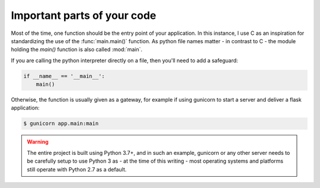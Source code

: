 Important parts of your code
============================

Most of the time, one function should be the entry point of your application. In
this instance, I use C as an inspiration for standardizing the use of the
:func:`main.main()` function. As python file names matter - in contrast to C -
the module holding the `main()` function is also called :mod:`main`.

.. graphviz::
    :align: center
    :caption: Entry points.


    digraph foo {
        rankdir = LR
        size = "8,5"
        overlap = False
        pad = 1

        "Project" -> "App"
        "App" -> "main()" [label = "execute"]
        "Project" -> "Tests"
        "Tests" -> "test/ folder" [label = "extend"]
        "Project" -> "Doc"
        "Doc" -> "doc/project/ folder" [label = "extend"]
    }

If you are calling the python interpreter directly on a file, then you'll need
to add a safeguard:

.. code-block:: python

    if __name__ == '__main__':
        main()

Otherwise, the function is usually given as a gateway, for example if using
gunicorn to start a server and deliver a flask application:

.. code-block:: shell

    $ gunicorn app.main:main

.. warning::

    The entire project is built using Python 3.7+, and in such an example,
    gunicorn or any other server needs to be carefully setup to use Python 3
    as - at the time of this writing - most operating systems and platforms
    still operate with Python 2.7 as a default.
